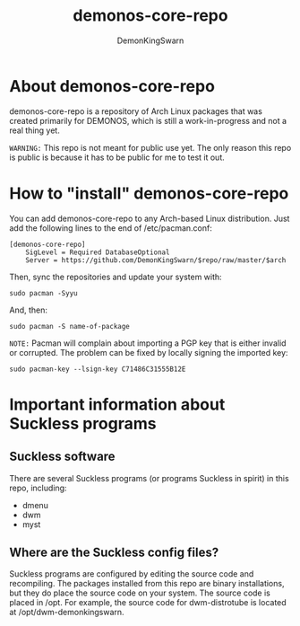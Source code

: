 #+TITLE: demonos-core-repo
#+DESCRIPTION: A repository of software for DEMONOS.
#+AUTHOR: DemonKingSwarn

* About demonos-core-repo

demonos-core-repo is a repository of Arch Linux packages that was created primarily for DEMONOS, which is still a work-in-progress and not a real thing yet.

=WARNING:= This repo is not meant for public use yet.  The only reason this repo is public is because it has to be public for me to test it out.

* How to "install" demonos-core-repo

You can add demonos-core-repo to any Arch-based Linux distribution.  Just add the following lines to the end of /etc/pacman.conf:

#+begin_example
[demonos-core-repo]
    SigLevel = Required DatabaseOptional
    Server = https://github.com/DemonKingSwarn/$repo/raw/master/$arch
#+end_example

Then, sync the repositories and update your system with:
#+begin_example
sudo pacman -Syyu
#+end_example

And, then:
#+begin_example
sudo pacman -S name-of-package
#+end_example

=NOTE:= Pacman will complain about importing a PGP key that is either invalid or corrupted.  The problem can be fixed by locally signing the imported key:
#+begin_example
sudo pacman-key --lsign-key C71486C31555B12E
#+end_example

* Important information about Suckless programs
** Suckless software
There are several Suckless programs (or programs Suckless in spirit) in this repo, including:
+ dmenu
+ dwm
+ myst

** Where are the Suckless config files?
Suckless programs are configured by editing the source code and recompiling.  The packages installed from this repo are binary installations, but they do place the source code on your system.  The source code is placed in /opt.  For example, the source code for dwm-distrotube is located at /opt/dwm-demonkingswarn.

